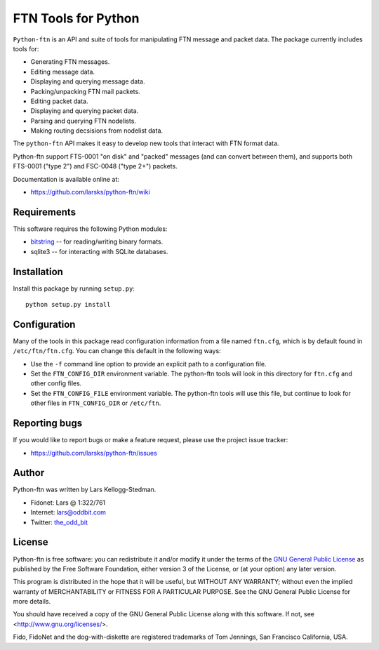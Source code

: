 ====================
FTN Tools for Python
====================

``Python-ftn`` is an API and suite of tools for manipulating FTN message and
packet data.  The package currently includes tools for:

- Generating FTN messages.  
- Editing message data.  
- Displaying and querying message data.  
- Packing/unpacking FTN mail packets.  
- Editing packet data.  
- Displaying and querying packet data.  
- Parsing and querying FTN nodelists.  
- Making routing decsisions from nodelist data.

The ``python-ftn`` API makes it easy to develop new tools that interact with
FTN format data.

Python-ftn support FTS-0001 "on disk" and "packed" messages (and can
convert between them), and supports both FTS-0001 ("type 2") and FSC-0048
("type 2+") packets.

Documentation is available online at:

- https://github.com/larsks/python-ftn/wiki

Requirements
============

This software requires the following Python modules:

- `bitstring`_ -- for reading/writing binary formats.
- sqlite3 -- for interacting with SQLite databases.

.. _bitstring: http://code.google.com/p/python-bitstring/

Installation
============

Install this package by running ``setup.py``::

  python setup.py install

Configuration
=============

Many of the tools in this package read configuration information from a
file named ``ftn.cfg``, which is by default found in ``/etc/ftn/ftn.cfg``.
You can change this default in the following ways:

- Use the ``-f`` command line option to provide an explicit path to a
  configuration file.
- Set the ``FTN_CONFIG_DIR`` environment variable.  The python-ftn tools
  will look in this directory for ``ftn.cfg`` and other config files.
- Set the ``FTN_CONFIG_FILE`` environment variable.  The python-ftn tools
  will use this file, but continue to look for other files in
  ``FTN_CONFIG_DIR`` or ``/etc/ftn``.

Reporting bugs
==============

If you would like to report bugs or make a feature request, please use the
project issue tracker:

- https://github.com/larsks/python-ftn/issues

Author
======

Python-ftn was written by Lars Kellogg-Stedman.

- Fidonet: Lars @ 1:322/761
- Internet: `lars@oddbit.com`_
- Twitter: the_odd_bit_

.. _lars@oddbit.com: mailto:lars@oddbit.com
.. _the_odd_bit: http://www.twitter.com/the_odd_bit

License
=======

Python-ftn is free software: you can redistribute it and/or modify it under
the terms of the `GNU General Public License`_ as published by the Free
Software Foundation, either version 3 of the License, or (at your option)
any later version.

This program is distributed in the hope that it will be useful, but WITHOUT
ANY WARRANTY; without even the implied warranty of MERCHANTABILITY or
FITNESS FOR A PARTICULAR PURPOSE. See the GNU General Public License for
more details.

You should have received a copy of the GNU General Public License along
with this software. If not, see <http://www.gnu.org/licenses/>.

Fido, FidoNet and the dog-with-diskette are registered trademarks of Tom
Jennings, San Francisco California, USA.

.. _gnu general public license:
   http://www.gnu.org/licenses/gpl-3.0-standalone.html

